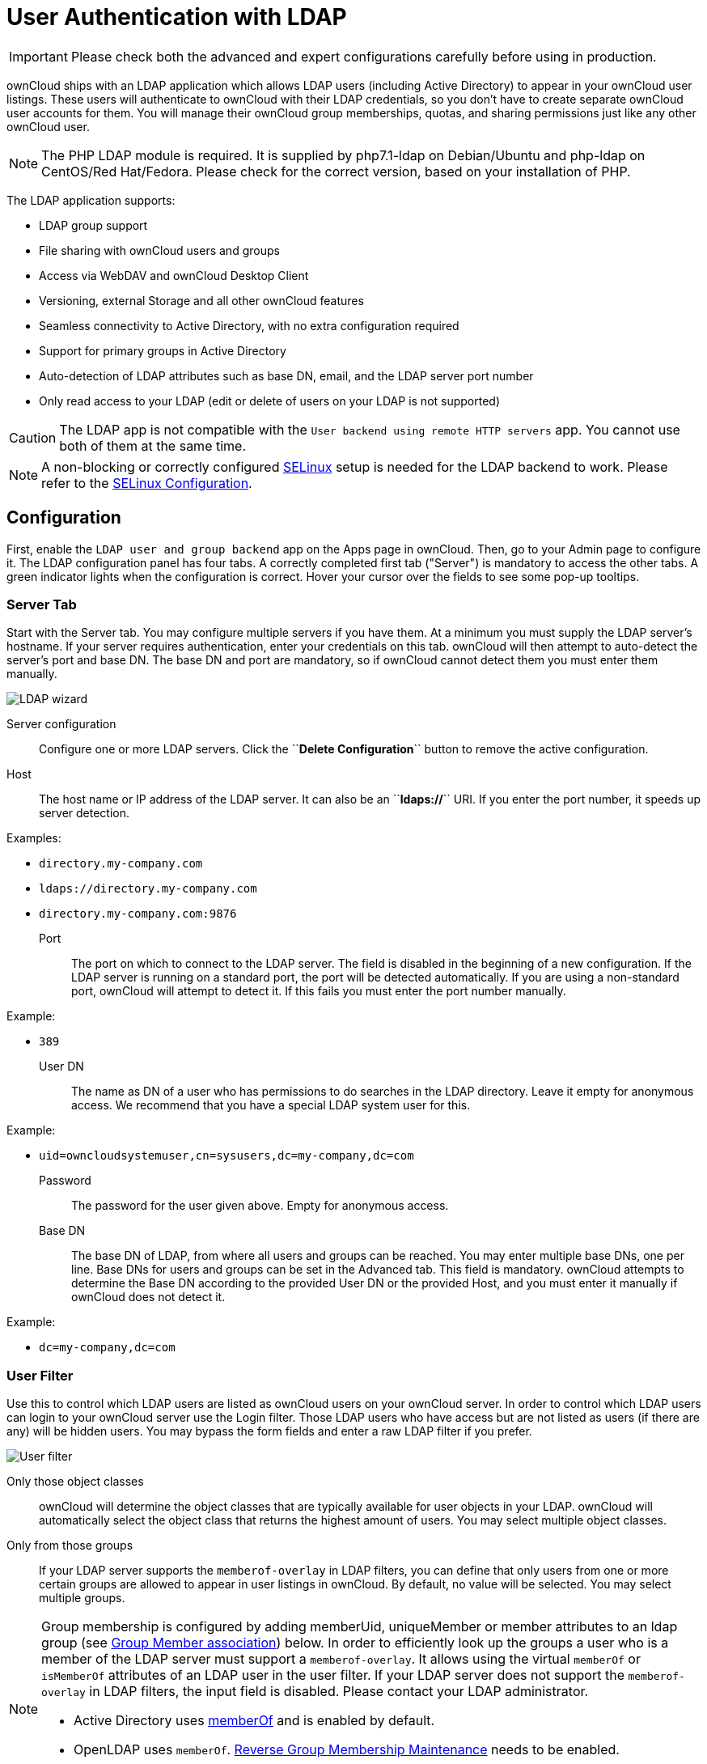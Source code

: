 :linkattrs:

User Authentication with LDAP
=============================

IMPORTANT: Please check both the advanced and expert configurations carefully before using in production.

ownCloud ships with an LDAP application which allows LDAP users
(including Active Directory) to appear in your ownCloud user listings.
These users will authenticate to ownCloud with their LDAP credentials,
so you don’t have to create separate ownCloud user accounts for them.
You will manage their ownCloud group memberships, quotas, and sharing
permissions just like any other ownCloud user.

NOTE: The PHP LDAP module is required. It is supplied by php7.1-ldap on Debian/Ubuntu and php-ldap on 
CentOS/Red Hat/Fedora. Please check for the correct version, based on your installation of PHP.

The LDAP application supports:

* LDAP group support
* File sharing with ownCloud users and groups
* Access via WebDAV and ownCloud Desktop Client
* Versioning, external Storage and all other ownCloud features
* Seamless connectivity to Active Directory, with no extra configuration required
* Support for primary groups in Active Directory
* Auto-detection of LDAP attributes such as base DN, email, and the LDAP server port number
* Only read access to your LDAP (edit or delete of users on your LDAP is not supported)

CAUTION: The LDAP app is not compatible with the `User backend using remote HTTP servers` app. You cannot use both of them at the same time.

NOTE: A non-blocking or correctly configured https://selinuxproject.org/page/Main_Page[SELinux] setup is needed for the LDAP backend to work. Please refer to the xref:installation/selinux_configuration.adoc[SELinux Configuration].

[[configuration]]
== Configuration

First, enable the `LDAP user and group backend` app on the Apps page in
ownCloud. Then, go to your Admin page to configure it. The LDAP
configuration panel has four tabs. A correctly completed first tab
("Server") is mandatory to access the other tabs. A green indicator
lights when the configuration is correct. Hover your cursor over the
fields to see some pop-up tooltips.

[[server-tab]]
=== Server Tab

Start with the Server tab. You may configure multiple servers if you
have them. At a minimum you must supply the LDAP server’s hostname. If
your server requires authentication, enter your credentials on this tab.
ownCloud will then attempt to auto-detect the server’s port and base DN.
The base DN and port are mandatory, so if ownCloud cannot detect them
you must enter them manually.

image:ldap-wizard-1-server.png[LDAP wizard, server tab]

Server configuration:::
  Configure one or more LDAP servers. 
  Click the ``**Delete Configuration**`` button to remove the active configuration.
Host:::
  The host name or IP address of the LDAP server. It can also be an
  ``**ldaps://**`` URI. If you enter the port number, it speeds up server detection.

Examples:

* `directory.my-company.com`
* `ldaps://directory.my-company.com`
* `directory.my-company.com:9876`

Port:::
  The port on which to connect to the LDAP server. The field is disabled
  in the beginning of a new configuration. If the LDAP server is running
  on a standard port, the port will be detected automatically. If you
  are using a non-standard port, ownCloud will attempt to detect it. If
  this fails you must enter the port number manually.

Example:

* `389`

User DN:::
  The name as DN of a user who has permissions to do searches in the
  LDAP directory. Leave it empty for anonymous access. We recommend that
  you have a special LDAP system user for this.

Example:

* `uid=owncloudsystemuser,cn=sysusers,dc=my-company,dc=com`

Password:::
  The password for the user given above. Empty for anonymous access.

Base DN:::
  The base DN of LDAP, from where all users and groups can be reached.
  You may enter multiple base DNs, one per line. Base DNs for users and
  groups can be set in the Advanced tab. This field is mandatory.
  ownCloud attempts to determine the Base DN according to the provided
  User DN or the provided Host, and you must enter it manually if
  ownCloud does not detect it.

Example:

* `dc=my-company,dc=com`

[[user-filter]]
=== User Filter

Use this to control which LDAP users are listed as ownCloud users on
your ownCloud server. In order to control which LDAP users can login to
your ownCloud server use the Login filter. Those LDAP users who have
access but are not listed as users (if there are any) will be hidden
users. You may bypass the form fields and enter a raw LDAP filter if you
prefer.

image:ldap-wizard-2-user.png[User filter]

Only those object classes:::
  ownCloud will determine the object classes that are typically
  available for user objects in your LDAP. ownCloud will automatically
  select the object class that returns the highest amount of users. You
  may select multiple object classes.

Only from those groups:::
  If your LDAP server supports the `memberof-overlay` in LDAP filters,
  you can define that only users from one or more certain groups are
  allowed to appear in user listings in ownCloud. By default, no value
  will be selected. You may select multiple groups.

[NOTE]
====
Group membership is configured by adding memberUid, uniqueMember or member attributes to an ldap group (see xref:group-member-association[Group Member association]) below. In order to efficiently look up the groups a user who is a member of the LDAP server must support a `memberof-overlay`. It allows using the virtual `memberOf` or `isMemberOf` attributes of an LDAP user in the user filter. If your LDAP server does not support the `memberof-overlay` in LDAP filters, the input field is disabled. Please contact your LDAP administrator.

* Active Directory uses https://msdn.microsoft.com/en-us/library/ms677943.aspx#memberOf[memberOf] and is enabled by default.
* OpenLDAP uses `memberOf`. https://www.openldap.org/doc/admin24/overlays.html#Reverse%20Group%20Membership%20Maintenance[Reverse Group Membership Maintenance] needs to be enabled.
* Oracle uses https://docs.oracle.com/cd/E29127_01/doc.111170/e28967/ismemberof-5dsat.htm[isMemberOf] and is enabled by default.
====

Edit raw filter instead:::
  Clicking on this text toggles the filter mode and you can enter the
  raw LDAP filter directly. Example:

  (&(objectClass=inetOrgPerson)(memberOf=cn=owncloudusers,ou=groups,dc=example,dc=com))

x users found:::
  This is an indicator that tells you approximately how many users will
  be listed in ownCloud. The number updates automatically after any
  changes.

Active Directory offers "_Recursive retrieval of all AD group memberships of a user_".
This means essentially that you would be able to search the group you enter and all the other child groups from this groups for users.
Enter this filter to access this feature for a single group:

....
(&(objectClass=user)(memberof:1.2.840.113556.1.4.1941:=CN=<groupname>,DC=example,DC=com))
....

Enter your group name instead of the "<groupname>" placeholder.
If you want to search multiple groups with this feature, adjust your filter like this:

[source]
....
(&
  (objectClass=user)
    (|
      (memberOf:1.2.840.113556.1.4.1941:=CN=<groupname1>,CN=Users,DC=example,DC=com)
      (memberOf:1.2.840.113556.1.4.1941:=CN=<groupname2>,CN=Users,DC=example,DC=com)
    )
)
....

You can add as many groups to recurse by using the format: `(|(m1)(m2)(m3).....)`.
link:https://social.technet.microsoft.com/wiki/contents/articles/5392.active-directory-ldap-syntax-filters.aspx[Here is the description from Microsoft (point #10)]:

""
The string `1.2.840.113556.1.4.1941` specifies `LDAP_MATCHING_RULE_IN_CHAIN`. This applies only to DN attributes. This is an extended match operator that walks the chain of ancestry in objects all the way to the root until it finds a match. **This reveals group nesting.** It is available only on domain controllers with Windows Server 2003 SP2 or Windows Server 2008 (or above).
""

For more information, see the following from Technet:

- link:http://social.technet.microsoft.com/wiki/contents/articles/5392.active-directory-ldap-syntax-filters.aspx[Active Directory: LDAP Syntax Filters, window="_blank"]
- link:http://blogs.technet.com/b/heyscriptingguy/archive/2014/11/25/active-directory-week-explore-group-membership-with-powershell.aspx[Active Directory Week: Explore Group Membership with PowerShell, window="_blank"]

[[login-filter]]
=== Login Filter

The settings in the Login Filter tab determine which LDAP users can log
in to your ownCloud system and which attribute or attributes the
provided login name is matched against (e.g., LDAP/AD username, email
address). You may select multiple user details. You may bypass the form
fields and enter a raw LDAP filter if you prefer.

You may override your User Filter settings on the User Filter tab by
using a raw LDAP filter.

image:ldap-wizard-3-login.png[Login filter]

LDAP Username:::
  If this value is checked, the login value will be compared to the
  username in the LDAP directory. The corresponding attribute, usually
  `uid` or `samaccountname` will be detected automatically by ownCloud.

LDAP Email Address:::
  If this value is checked, the login value will be compared to an email
  address in the LDAP directory; specifically, the `mailPrimaryAddress`
  and `mail` attributes.

Other Attributes:::
  This multi-select box allows you to select other attributes for the
  comparison. The list is generated automatically from the user object
  attributes in your LDAP server.

Edit raw filter instead:::
  Clicking on this text toggles the filter mode and you can enter the
  raw LDAP filter directly. Example:

  The `%uid` placeholder is replaced with the login name entered by the
  user upon login.

Examples:

* only username:

....
(&(objectClass=inetOrgPerson)(memberOf=cn=owncloudusers,ou=groups,dc=example,dc=com)(uid=%uid)
....

* username or email address:

....
((&(objectClass=inetOrgPerson)(memberOf=cn=owncloudusers,ou=groups,dc=example,dc=com)(|(uid=%uid)(mail=%uid)))
....

[[group-filter]]
=== Group Filter

By default, no LDAP groups will be available in ownCloud. The settings
in the group filter tab determine which groups will be available in
ownCloud. You may also elect to enter a raw LDAP filter instead.

image:ldap-wizard-4-group.png[Group filter]

Only those object classes:::
  ownCloud will determine the object classes that are typically
  available for group objects in your LDAP server. ownCloud will only
  list object classes that return at least one group object. You can
  select multiple object classes. A typical object class is `group`, or
  `posixGroup`.

Only from those groups:::
  ownCloud will generate a list of available groups found in your LDAP
  server. From these groups, you can select the group or groups that get
  access to your ownCloud server.

Edit raw filter instead:::
  Clicking on this text toggles the filter mode and you can enter the
  raw LDAP filter directly.

Example:

* `objectClass=group`
* `objectClass=posixGroup`

y groups found:::
  This tells you approximately how many groups will be available in
  ownCloud. The number updates automatically after any change.

[[advanced-settings]]
== Advanced Settings

The LDAP Advanced Setting section contains options that are not needed
for a working connection. This provides controls to disable the current
configuration, configure replica hosts, and various
performance-enhancing options.

The Advanced Settings are structured into three parts:

* Connection Settings
* Directory Settings
* Special Attributes

[[connection-settings]]
=== Connection Settings

image:ldap-advanced-1-connection.png[Advanced settings]

Configuration Active:::
  Enables or Disables the current configuration. By default, it is
  turned off. When ownCloud makes a successful test connection it is
  automatically turned on.

Backup (Replica) Host:::
  If you have a backup LDAP server, enter the connection settings here.
  ownCloud will then automatically connect to the backup when the main
  server cannot be reached. The backup server must be a replica of the
  main server so that the object UUIDs match.

Example:

* `directory2.my-company.com`

Backup (Replica) Port:::

  The connection port of the backup LDAP server. If no port is given,
  but only a host, then the main port (as specified above) will be used.

Example:

* `389`

Disable Main Server:

  You can manually override the main server and make ownCloud only connect to the **backup server**.
  This is useful for planned downtimes for example **Upgrades or Updates of the Main Server**.
  **Backup Server Handling**
  When ownCloud is not able to contact the main LDAP server, ownCloud assumes it is offline and will not try to connect again for the time specified in" **Cache Time-To-Live**".

Turn off SSL certificate validation:::
  Turns off SSL certificate checking. Use it for testing only!

Cache Time-To-Live:::
  A cache is introduced to avoid unnecessary LDAP traffic, for example
  caching usernames so they don’t have to be looked up for every page,
  and speeding up loading of the Users page. Saving the configuration
  empties the cache. The time is given in seconds.
  Note that almost every PHP request requires a new connection to the
  LDAP server. If you require fresh PHP requests we recommend defining a
  minimum lifetime of 15s or so, rather than completely eliminating the
  cache.

Examples:

* Ten minutes: `600`
* One hour: `3600`

See xref:caching[the Caching section below] for detailed information on how the cache operates.

[[directory-settings]]
=== Directory Settings

image:ldap-advanced-2-directory.png[Directory settings.]

User Display Name Field:::
  The attribute that should be used as display name in ownCloud.

Examples:

* `displayName`
* `givenName`
* `sn`

2nd User Display Name Field:::
  An optional second attribute displayed in brackets after the display
  name, for example using the `mail` attribute displays as
  `Molly Foo (molly@example.com)`.

Examples:

* `mail`
* `userPrincipalName`
* `sAMAccountName`

Base User Tree:::
  The base DN of LDAP, from where all users can be reached. This must be
  a complete DN, regardless of what you have entered for your Base DN in
  the Basic setting. You can specify multiple base trees, one on each
  line.

Examples:

* `cn=programmers,dc=my-company,dc=com`
* `cn=designers,dc=my-company,dc=com`

User Search Attributes:::
  These attributes are used when searches for users are performed, for
  example in the share dialogue. The user display name attribute is the
  default. You may list multiple attributes, one per line.

  If an attribute is not available on a user object, the user will not
  be listed, and will be unable to login. This also affects the display
  name attribute. If you override the default you must specify the
  display name attribute here.

Examples:

* `displayName`
* `mail`

Group Display Name Field:::
  The attribute that should be used as ownCloud group name. ownCloud
  allows a limited set of characters (`a-zA-Z0-9.-_@`). Once a group
  name is assigned it cannot be changed.

Examples:

* `cn`

Base Group Tree:::
  The base DN of LDAP, from where all groups can be reached. This must
  be a complete DN, regardless of what you have entered for your Base DN
  in the Basic setting. You can specify multiple base trees, one in each
  line.

Examples:

* `cn=barcelona,dc=my-company,dc=com`
* `cn=madrid,dc=my-company,dc=com`

Group Search Attributes:::
  These attributes are used when a search for groups is done, for
  example in the share dialogue. By default the group display name
  attribute as specified above is used. Multiple attributes can be
  given, one in each line.

  If you override the default, the group display name attribute will not
  be taken into account, unless you specify it as well.

Examples:

* `cn`
* `description`

[[group-member-association]]
Group Member association:::
  The attribute that is used to indicate group memberships, i.e., the attribute used by LDAP groups to refer to their users.
  ownCloud detects the value automatically.
  You should only change it if you have a very valid reason and know what you are doing.

Examples:

* `member` with FDN for Active Directory or for objectclass `groupOfNames` groups
* `memberUid` with RDN for objectclass `posixGroup` groups
* `uniqueMember` with FDN for objectclass `groupOfUniqueNames` groups

[NOTE]
====
The Group Member association is used to efficiently query users of a
certain group, eg., on the userManagement page or when resolving all
members of a group share.
====

Dynamic Group Member URL:::
  The LDAP attribute that on group objects contains an LDAP search URL that determines what objects belong to the group. An empty setting disables dynamic group membership functionality.
  See http://www.zytrax.com/books/ldap/ch11/dynamic.html[Configuring Dynamic Groups] for more details.

Nested Groups:::
  This makes the LDAP connector aware that groups could be stored inside
  existing group records. By default a group will only contain users, so
  enabling this option isn’t necessary. However, if groups are contained
  inside groups, and this option is not enabled, any groups contained
  within other groups will be ignored and not returned in search
  results.

Paging Chunk Size:::
  This sets the maximum number of records able to be returned in a
  response when ownCloud requests data from LDAP. If this value is
  greater than the limit of the underlying LDAP server (such as 3000 for
  Microsoft Active Directory) the LDAP server will reject the request
  and the search request will fail. Given that, it is important to set
  the requested chunk size to a value no larger than that which the
  underlying LDAP server supports.

[[special-attributes]]
=== Special Attributes

image:ldap-advanced-3-attributes.png[Special Attributes.]

Quota Field:::
  The name of the LDAP attribute to retrieve the user quota limit from,
  e.g., `ownCloudQuota`. _Note:_ any quota set in LDAP overrides quotas
  set in ownCloud’s user management page.

Quota Default:::
  Override ownCloud’s default quota _for LDAP users_ who do not have a
  quota set in the Quota Field, e.g., `15 GB`.
  Please bear in mind the following, when using these fields to assign
  user quota limits. It should help to alleviate any, potential,
  confusion.

  1.  After installation ownCloud uses an unlimited quota by default.
  2.  Administrators can modify this value, at any time, in the user management page.
  3.  However, when an LDAP quota is set it will override any values set in ownCloud.
  4.  If an LDAP per/attribute quota is set, it will override the LDAP Quota Default value.

[NOTE]
====
Administrators are not allowed to modify the user quota limit in the user management page when steps 3 or 4 are in effect.
At this point, updates are only possible via LDAP.
See the https://github.com/valerytschopp/owncloud-ldap-schema[LDAP Schema for ownCloud Quota]
====

Email Field:::
  Set the user’s email from an LDAP attribute, e.g., `mail`. Leave it
  empty for default behavior.

User Home Folder Naming Rule:::
  By default, the ownCloud server creates the user directory in your
  ownCloud data directory and gives it the ownCloud username, e.g.,
  `/var/www/owncloud/data/5a9df029-322d-4676-9c80-9fc8892c4e4b`, if your
  data directory is set to `/var/www/owncloud/data`.

  It is possible to override this setting and name it after an LDAP
  attribute value, e.g., `attr:cn`. The attribute can return either an
  absolute path, e.g., `/mnt/storage43/alice`, or a relative path which
  must not begin with a `/`, e.g., `CloudUsers/CookieMonster`. This
  relative path is then created inside the data directory (e.g.,
  `/var/www/owncloud/data/CloudUsers/CookieMonster`).

  Since ownCloud 8.0.10 and up the home folder rule is enforced. This
  means that once you set a home folder naming rule (get a home folder
  from an LDAP attribute), it must be available for all users. If it
  isn’t available for a user, then that user will not be able to login.
  Also, the filesystem will not be set up for that user, so their file
  shares will not be available to other users. For older versions you
  may enforce the home folder rule with the `occ` command, like this
  example on Ubuntu:

  sudo -u www-data php occ config:app:set user_ldap enforce_home_folder_naming_rule --value=1

  Since ownCloud 10.0 the home folder naming rule is only applied when
  first provisioning the user. This prevents data loss due to
  re-provisioning the users home folder in case of unintentional changes
  in LDAP.

[[expert-settings]]
== Expert Settings

image:ldap-expert.png[Expert settings.]

In the Expert Settings fundamental behavior can be adjusted to your
needs. The::
  configuration should be well-tested before starting production use.

Internal Username:::
  The internal username is the identifier in ownCloud for LDAP users. By
  default it will be created from the UUID attribute. The UUID attribute
  ensures that the username is unique, and that characters do not need
  to be converted. Only these characters are allowed:
  `[\a-\zA-\Z0-\9_.@-]`. Other characters are replaced with their ASCII
  equivalents, or are simply omitted.

  The LDAP backend ensures that there are no duplicate internal
  usernames in ownCloud, i.e., that it is checking all other activated
  user backends (including local ownCloud users). On collisions a random
  number (between 1000 and 9999) will be attached to the retrieved
  value. For example, if "alice" exists, the next username may be
  ``alice_1337``.

  The internal username is the default name for the user home folder in
  ownCloud. It is also a part of remote URLs, for instance for all *DAV
  services.

  You can override all of this with the "Internal Username" setting.
  Leave it empty for default behavior.
  Changes will affect only newly mapped LDAP users.
  Examples:

  * `uid`

Override UUID detection::
  By default, ownCloud auto-detects the UUID attribute. The UUID
  attribute is used to uniquely identify LDAP users and groups. The
  internal username will be created based on the UUID, if not specified
  otherwise.

  You can override the setting and pass an attribute of your choice. You
  must make sure that the attribute of your choice can be fetched for
  both users and groups and it is unique. Leave it empty for default
  behavior. Changes will have effect only on newly mapped LDAP users and
  groups.

  It also will have effect when a user’s or group’s DN changes and an
  old UUID was cached, which will result in a new user. Because of this,
  the setting should be applied before putting ownCloud in production
  use and clearing the bindings (see xref:user-and-group-mapping[the User and Group Mapping` section] below).
  Examples:

  * `cn`

Username-LDAP User Mapping::
  ownCloud uses usernames as keys to store and assign data. In order to
  precisely identify and recognize users, each LDAP user will have a
  internal username in ownCloud. This requires a mapping from ownCloud
  username to LDAP user. The created username is mapped to the UUID of
  the LDAP user. Additionally the DN is cached as well to reduce LDAP
  interaction, but it is not used for identification. If the DN changes,
  the change will be detected by ownCloud by checking the UUID value.

  The same is valid for groups. The internal ownCloud name is used all
  over in ownCloud. Clearing the Mappings will have leftovers
  everywhere. Never clear the mappings in a production environment, but
  only in a testing or experimental server.

  *Clearing the mappings is not configuration sensitive, it affects all
  LDAP configurations!*

[[testing-the-configuration]]
== Testing the configuration

The ``**Test Configuration**`` button checks the values as currently
given in the input fields. You do not need to save before testing. By
clicking on the button, ownCloud will try to bind to the ownCloud server
using the settings currently given in the input fields. If the binding
fails you’ll see a yellow banner with the error message:

_____________________________________________________________________________________
``The configuration is invalid. Please have a look at the logs for further details.``
_____________________________________________________________________________________

When the configuration test reports success, save your settings and
check if the users and groups are fetched correctly on the Users page.

[[syncing-users]]
== Syncing Users

While users who match the login and user filters can log in, only synced
users will be found in the sharing dialog. Whenever users log in their
display name, email, quota, avatar and search attributes will be synced
to ownCloud. If you want to keep the metadata up to date you can set up
a cron job, using xref:configuration/server/occ_command.adoc#user-commands[the occ command].
Versions of ownCloud before 10.0 imported all users when the users page
was loaded, but this is no longer the case.

We recommend xref:configuration/server/background_jobs_configuration.adoc#cron-jobs[creating a Cron job], to automate regularly
syncing LDAP users with your ownCloud database.

[[how-often-should-the-job-run]]
=== How Often Should the Job Run?

This depends on the amount of users and speed of the update, but we
recommend _at least_ once per day. You can run it more frequently, but
doing so may generate too much load on the server.

[[owncloud-avatar-integration]]
== ownCloud Avatar integration

ownCloud supports user profile pictures, which are also called avatars.
If a user has a photo stored in the `jpegPhoto` or `thumbnailPhoto`
attribute on your LDAP server, it will be used as their avatar. In this
case the user cannot alter their avatar (on their Personal page) as it
must be changed in LDAP. `jpegPhoto` is preferred over `thumbnailPhoto`.

image:ldap-fetched-avatar.png[Profile picture fetched from LDAP.]

If the `jpegPhoto` or `thumbnailPhoto` attribute is not set or empty,
then users can upload and manage their avatars on their ownCloud
Personal pages. Avatars managed in ownCloud are not stored in LDAP.

The `jpegPhoto` or `thumbnailPhoto` attribute is fetched once a day to
make sure the current photo from LDAP is used in ownCloud. LDAP avatars
override ownCloud avatars, and when an LDAP avatar is deleted then the
most recent ownCloud avatar replaces it.

Photos served from LDAP are automatically cropped and resized in
ownCloud. This affects only the presentation, and the original image is
not changed.

[[troubleshooting-tips-and-tricks]]
== Troubleshooting, Tips and Tricks

[[ssl-certificate-verification-ldaps-tls]]
=== SSL Certificate Verification (LDAPS, TLS)


A common mistake with SSL certificates is that they may not be known to
PHP. If you have trouble with certificate validation make sure that

* You have the certificate of the server installed on the ownCloud
server
* The certificate is announced in the system’s LDAP configuration file,
usually `/etc/ldap/ldap.conf`.

* Using LDAPS, also make sure that the port is correctly configured (by
default 636)
* If you get the error ``Lost connection to LDAP server`` or 
``**No connection to LDAP server**`` double check the connection parameters and
try connecting to LDAP with tools like `ldapsearch`. If using ldaps or
TLS make sure the certificate is readable by the user that is used to
serve ownCloud.

[[microsoft-active-directory]]
=== Microsoft Active Directory

Compared to earlier ownCloud versions, no further tweaks need to be done
to make ownCloud work with Active Directory. ownCloud will automatically
find the correct configuration in the set-up process.

[[memberof-read-memberof-permissions]]
=== memberOf / Read MemberOf permissions

If you want to use `memberOf` within your filter you might need to give
your querying user the permissions to use it. For Microsoft Active
Directory this is described
https://serverfault.com/questions/167371/what-permissions-are-required-for-enumerating-users-groups-in-active-directory/167401#167401[here].

[[duplicating-server-configurations]]
=== Duplicating Server Configurations

In case you have a working configuration and want to create a similar
one or "snapshot" configurations before modifying them you can do the
following:

1.  Go to the ``**Server**`` tab
2.  On ``**Server Configuration**`` choose ``**Add Server Configuration**``
3.  Answer the question ``**Take over settings from recent server configuration?**`` with ``**yes**``.
4.  (optional) Switch to ``**Advanced**`` tab and uncheck ``**Configuration Active**`` 
in the ``**Connection Settings**``, so the new configuration is not used on Save
5.  Click on ``**Save**``

Now you can modify and enable the configuration.

[[performance-tips]]
== Performance tips

[[caching]]
=== Caching

Using xref:configuration/server/caching_configuration.adoc[caching] to speed up lookups.
The ownCloud cache is populated on demand, and remains populated until the 
``**Cache Time-To-Live**`` for each unique request expires. User logins are not
cached, so if you need to improve login times set up a slave LDAP server to share the load.

You can adjust the ``**Cache Time-To-Live**`` value to balance
performance and freshness of LDAP data. All LDAP requests will be cached
for 10 minutes by default, and you can alter this with the ``**Cache Time-To-Live**`` setting. 
The cache answers each request that is identical to a previous request, 
within the time-to-live of the original request, rather than hitting the LDAP server.

The ``**Cache Time-To-Live**`` is related to each single request. After
a cache entry expires there is no automatic trigger for re-populating
the information, as the cache is populated only by new requests, for
example by opening the User administration page, or searching in a sharing dialog.

There is one trigger which is automatically triggered by a certain
background job which keeps the `user-group-mappings` up-to-date, and
always in cache.

Under normal circumstances, all users are never loaded at the same time.
Typically the loading of users happens while page results are generated,
in steps of 30 until the limit is reached or no results are left. For
this to work on an oC-Server and LDAP-Server, ``**Paged Results**`` must
be supported, which assumes PHP >= 5.6.

ownCloud remembers which user belongs to which LDAP-configuration. That
means each request will always be directed to the right server unless a
user is defunct, for example due to a server migration or unreachable
server. In this case the other servers will also receive the request.

[[ldap-indexing]]
=== LDAP indexing

Turn on indexing. Deciding which attributes to index depends on your
configuration and which LDAP server you are using.
See https://www.openldap.org/doc/admin24/tuning.html#Indexes[The openLDAP tuning guide] for openLDAP, and 
link:https://technet.microsoft.com/en-us/library/aa995762(v=exchg.65).aspx[How to Index an Attribute in Active Directory] for Active Directory.

[[use-precise-base-dns]]
=== Use precise base DNs

The more precise your base DN, the faster LDAP can search because it has
fewer branches to search.

[[use-precise-filters]]
=== Use precise filters

Use good filters to further define the scope of LDAP searches, and to
intelligently direct your server where to search, rather than forcing it
to perform needlessly-general searches.

[[owncloud-ldap-internals]]
== ownCloud LDAP Internals

Some parts of how the LDAP backend works are described here.

[[user-and-group-mapping]]
=== User and Group Mapping

In ownCloud the user or group name is used to have all relevant
information in the database assigned. To work reliably a permanent
internal user name and group name is created and mapped to the LDAP DN
and UUID. If the DN changes in LDAP it will be detected, and there will
be no conflicts.

Those mappings are done in the database table `ldap_user_mapping` and
`ldap_group_mapping`. The user name is also used for the user’s folder
(except if something else is specified in _User Home Folder Naming
Rule_), which contains files and meta data.

As of ownCloud 5 the internal user name and a visible display name are
separated. This is not the case for group names, yet, i.e., a group name
cannot be altered.

That means that your LDAP configuration should be good and ready before
putting it into production. The mapping tables are filled early, but as
long as you are testing, you can empty the tables any time. Do not do
this in production.

[[handling-with-backup-server]]
=== Handling with Backup Server

When ownCloud is not able to contact the main LDAP server, ownCloud
assumes it is offline and will not try to connect again for the time
specified in" **Cache Time-To-Live**``. If you have a backup server
configured ownCloud will connect to it instead. When you have scheduled
downtime, check ``*Disable Main Server*`` to avoid unnecessary connection attempts.
